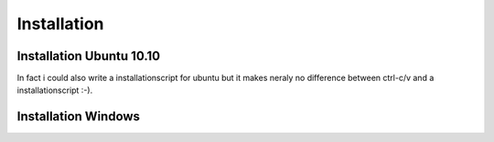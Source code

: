 .. highlight:: rst

Installation
============

Installation Ubuntu 10.10
-------------------------
In fact i could also write a installationscript for ubuntu but it makes neraly no difference between ctrl-c/v and a 
installationscript :-).




Installation Windows
--------------------